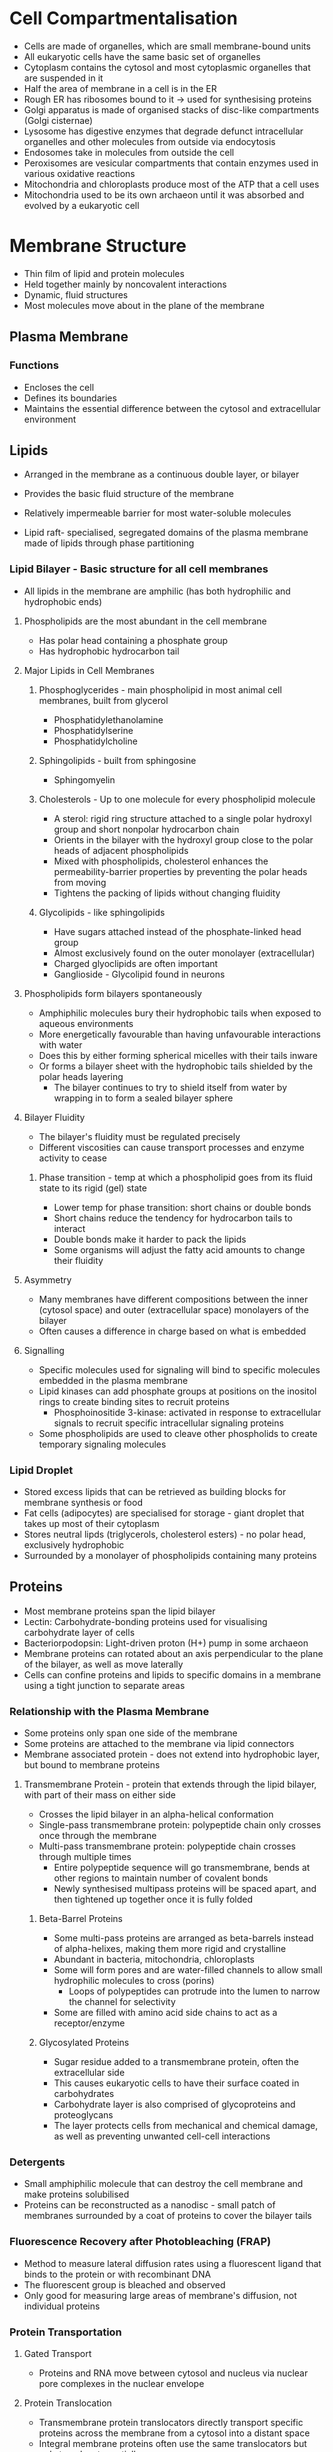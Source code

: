 * Cell Compartmentalisation
- Cells are made of organelles, which are small membrane-bound units
- All eukaryotic cells have the same basic set of organelles
- Cytoplasm contains the cytosol and most cytoplasmic organelles that are suspended in it
- Half the area of membrane in a cell is in the ER
- Rough ER has ribosomes bound to it -> used for synthesising proteins
- Golgi apparatus is made of organised stacks of disc-like compartments (Golgi cisternae)
- Lysosome has digestive enzymes that degrade defunct intracellular organelles and other molecules from outside via endocytosis
- Endosomes take in molecules from outside the cell
- Peroxisomes are vesicular compartments that contain enzymes used in various oxidative reactions
- Mitochondria and chloroplasts produce most of the ATP that a cell uses
- Mitochondria used to be its own archaeon until it was absorbed and evolved by a eukaryotic cell

* Membrane Structure
- Thin film of lipid and protein molecules
- Held together mainly by noncovalent interactions
- Dynamic, fluid structures
- Most molecules move about in the plane of the membrane

** Plasma Membrane
*** Functions
- Encloses the cell
- Defines its boundaries
- Maintains the essential difference between the cytosol and extracellular environment

** Lipids
- Arranged in the membrane as a continuous double layer, or bilayer
- Provides the basic fluid structure of the membrane
- Relatively impermeable barrier for most water-soluble molecules

- Lipid raft- specialised, segregated domains of the plasma membrane made of lipids through phase partitioning

*** Lipid Bilayer - Basic structure for all cell membranes
- All lipids in the membrane are amphilic (has both hydrophilic and hydrophobic ends)
**** Phospholipids are the most abundant in the cell membrane
- Has polar head containing a phosphate group
- Has hydrophobic hydrocarbon tail

**** Major Lipids in Cell Membranes
***** Phosphoglycerides - main phospholipid in most animal cell membranes, built from glycerol
- Phosphatidylethanolamine
- Phosphatidylserine
- Phosphatidylcholine

***** Sphingolipids - built from sphingosine
- Sphingomyelin

***** Cholesterols - Up to one molecule for every phospholipid molecule
- A sterol: rigid ring structure attached to a single polar hydroxyl group and short nonpolar hydrocarbon chain
- Orients in the bilayer with the hydroxyl group close to the polar heads of adjacent phospholipids
- Mixed with phospholipids, cholesterol enhances the permeability-barrier properties by preventing the polar heads from moving
- Tightens the packing of lipids without changing fluidity

***** Glycolipids - like sphingolipids
- Have sugars attached instead of the phosphate-linked head group
- Almost exclusively found on the outer monolayer (extracellular)
- Charged glyoclipids are often important
- Ganglioside - Glycolipid found in neurons

**** Phospholipids form bilayers spontaneously
- Amphiphilic molecules bury their hydrophobic tails when exposed to aqueous environments
- More energetically favourable than having unfavourable interactions with water
- Does this by either forming spherical micelles with their tails inware
- Or forms a bilayer sheet with the hydrophobic tails shielded by the polar heads layering
  - The bilayer continues to try to shield itself from water by wrapping in to form a sealed bilayer sphere

**** Bilayer Fluidity
- The bilayer's fluidity must be regulated precisely
- Different viscosities can cause transport processes and enzyme activity to cease

***** Phase transition - temp at which a phospholipid goes from its fluid state to its rigid (gel) state
- Lower temp for phase transition: short chains or double bonds
- Short chains reduce the tendency for hydrocarbon tails to interact
- Double bonds make it harder to pack the lipids
- Some organisms will adjust the fatty acid amounts to change their fluidity

**** Asymmetry
- Many membranes have different compositions between the inner (cytosol space) and outer (extracellular space) monolayers of the bilayer
- Often causes a difference in charge based on what is embedded

**** Signalling
- Specific molecules used for signaling will bind to specific molecules embedded in the plasma membrane
- Lipid kinases can add phosphate groups at positions on the inositol rings to create binding sites to recruit proteins
  - Phosphoinositide 3-kinase: activated in response to extracellular signals to recruit specific intracellular signaling proteins
- Some phospholipids are used to cleave other phospholids to create temporary signaling molecules

*** Lipid Droplet
- Stored excess lipids that can be retrieved as building blocks for membrane synthesis or food
- Fat cells (adipocytes) are specialised for storage - giant droplet that takes up most of their cytoplasm
- Stores neutral lipds (triglycerols, cholesterol esters) - no polar head, exclusively hydrophobic
- Surrounded by a monolayer of phospholipids containing many proteins

** Proteins
- Most membrane proteins span the lipid bilayer
- Lectin: Carbohydrate-bonding proteins used for visualising carbohydrate layer of cells
- Bacteriorpodopsin: Light-driven proton (H+) pump in some archaeon
- Membrane proteins can rotated about an axis perpendicular to the plane of the bilayer, as well as move laterally
- Cells can confine proteins and lipids to specific domains in a membrane using a tight junction to separate areas

*** Relationship with the Plasma Membrane
- Some proteins only span one side of the membrane
- Some proteins are attached to the membrane via lipid connectors
- Membrane associated protein - does not extend into hydrophobic layer, but bound to membrane proteins

**** Transmembrane Protein - protein that extends through the lipid bilayer, with part of their mass on either side
- Crosses the lipid bilayer in an alpha-helical conformation
- Single-pass transmembrane protein: polypeptide chain only crosses once through the membrane
- Multi-pass transmembrane protein: polypeptide chain crosses through multiple times
  - Entire polypeptide sequence will go transmembrane, bends at other regions to maintain number of covalent bonds
  - Newly synthesised multipass proteins will be spaced apart, and then tightened up together once it is fully folded

***** Beta-Barrel Proteins
- Some multi-pass proteins are arranged as beta-barrels instead of alpha-helixes, making them more rigid and crystalline
- Abundant in bacteria, mitochondria, chloroplasts
- Some will form pores and are water-filled channels to allow small hydrophilic molecules to cross (porins)
  - Loops of polypeptides can protrude into the lumen to narrow the channel for selectivity
- Some are filled with amino acid side chains to act as a receptor/enzyme

***** Glycosylated Proteins
- Sugar residue added to a transmembrane protein, often the extracellular side
- This causes eukaryotic cells to have their surface coated in carbohydrates
- Carbohydrate layer is also comprised of glycoproteins and proteoglycans
- The layer protects cells from mechanical and chemical damage, as well as preventing unwanted cell-cell interactions

*** Detergents
- Small amphiphilic molecule that can destroy the cell membrane and make proteins solubilised
- Proteins can be reconstructed as a nanodisc - small patch of membranes surrounded by a coat of proteins to cover the bilayer tails

*** Fluorescence Recovery after Photobleaching (FRAP)
- Method to measure lateral diffusion rates using a fluorescent ligand that binds to the protein or with recombinant DNA
- The fluorescent group is bleached and observed
- Only good for measuring large areas of membrane's diffusion, not individual proteins

*** Protein Transportation
**** Gated Transport
- Proteins and RNA move between cytosol and nucleus via nuclear pore complexes in the nuclear envelope

**** Protein Translocation
- Transmembrane protein translocators directly transport specific proteins across the membrane from a cytosol into a distant space
- Integral membrane proteins often use the same translocators but only translocate partially

**** Vesicular Transport
- Membrane enclosed transport intermediates ferry proteins from one equivalent compartment to another

*** Protein Sorting
**** Signal Sequences
- Signal sequences are amino acid sequences used to sort a protein, found often at the N-terminus
- Each signal sequence specifies a specificd destination in a cell
- Signal peptidase removes the signal sequence from the amino acid chain
- Signal patches are used 3D arrangements of amino acids used for nuclear transport and in vesicular transport


*** Protein Synthesis in the ER


*** Protein Degradation
**** Antibiotics
- Prokaryotic/bacterial protein synthesis inhibitors make a good antibiotic - often from fungi
- Some will exploit the structural and functional difference between prokaryotic and eukaryotic cells to not harm humans
- Some will lodge in ribosomal RNA to prevent smooth ribosome operation or block specific channels

**** Quality Control to Prevent Damaged mRNA Translation
- Happens when incorrectly processed mRNA is sent to the cytosol or normal mRNA is damaged in the cytosol
- Nonsense-Mediated mRNA Decay - eliminates defective mRNA before they move away from the nucleus when a stop codon is in the wrong place
  - A ribosome begins to translate the mRNA as the 5' end leaves the nuclear pore
  - Exon junction complexes at splice sites are displaced, with the stop codon within in the last exon
  - For Normal: No more EJCs when ribosome reaches stop codon
  - For Irregular: EJCs left on mRNA when stop codon reached; mRNA gets rapidly degraded

*** Protein Folding
- Proteins must fold into their 3D shape to reach full function
- Folding determined by amino acids
- Most hydrophobic residues bury themselves into an interior core

**** Molecule Chaperones
- Assists proteins in correctly folding if they do not fold currently in synthesis
- Chaperones recognise incorrectly folded proteins by their hydrophobic surface exposure
- The chaperone binds to the surface often using its own hydrophobic surfaces

***** hsp60 and hsp70
- Chaperones found in the mitochondria, cytosol, and ER (called BIP)
- Work with a small set of associated proteins
- Attracted to hydrophobic patches on proteins
- hsp70 binds to several hydrophobic amino acids, and allows the protein to refold upon binding to ATP
- hsp60 forms a barrel-like chamber for protein to refold in, with a cap to shield and ATP for energy

**** Proteasome
- Compartmentalised protease with sequestered active sites
- Destroys aberrant proteins
- Keeps the substrate (the bad protein) bond until it is all turned into single peptides
- Ubiquitin marks proteins for destruction

** Transport between Nucleus to Cytosol
- Nuclear envelope encloses DNA and defines nuclear compartment
  - Inner nuclear membrane contains proteins that act as binding sites for chromosomes and nuclear lamina (structural support)
  - Outer nuclear membrane is continuous with the ER membrane - studded with ribosomes
- Traffic is bidrectional

*** Proteins that function in the nucleus from the cytosol: 
- Histones
- Polymerase
- Transcriptional regulators
- RNA-processing proteins

*** Proteins that are synthesised in nucleus and go to cytosol: 
- mRNA
- rRNA
- tRNA
- miRNA
- snRNA

- Ribosomal proteins are made in the cytosol, sent to the nucleus, get assembled with rRNA, then sent back to cytosol to be turned into ribosomes

*** Nuclear Pore Complex(NPC)
- Perforates the nuclear envelope
- Made of 30 different proteins (nucleoporins)
  - Some proteins are structurally related to vesicle coat protein complexes: clathrin and COPII coatomer
  - Similarities suggest a common evolutionary origin for NPCs and vesicle coats
- Contains aqueous passages for water-soluble molecules to diffuse passively through
  - Small proteins diffuse so fast the membrane is considered permeable
  - Large proteins diffuse slowly, and very large proteins are unable to enter passively
- The size restriction requires that some cell proteins function in either the nucleus or cytosol, depending on if it can diffuse

*** Nuclear Localisation Signal (NLS)
- Responsible for selectivity in active nuclear transport
- Defined using recombinant DNA for numerous nuclear proteins
- Can be visualised by coating gold particles with NLS and following their path from the cytosol using electron microscopy

*** Nuclear Import Receptor (importins)
- Recognises NLS for import initiation
- Most importins are encoded by the same family of genes
- Receptor-cargo complex moves along transport path by repeatedly binding, dissociating, and rebinding
- Once inside the nucleus, it dissociates from cargo and returns to the cytosol

*** Nuclear Export works like nuclear import in reverse
- Uses nuclear export signals and nuclear export receptors (exportins)
- Structurally related to nuclear import receptors, and encoded by the same family of genes

*** Ran GTPase
- Ran GTPase imposes directionality on transport through the NPC
- GTPase-activating protein (GAP) triggers GTP hydrolysis to convert Ran-GTP to Ran-GDP
- Guanine exchange factor (GEF) promotes the exchange for GDP to GTP to convert Ran-GDP to Ran-GTP
- Cytosol has mostly Ran-GDP = causes export
- Nucleus has most Ran-GTP = causes import

** Transport Between Cytosol and Mitochondria/Chloroplasts
- They can create their own proteins, but most of their proteins are encoded in the the nucleus
- Inner membrane - encloses matrix space and forms extensive invaginations (cristae)
- Outer membrane - in contact with the cytosol
- Grown using fission of existing mitochondria/chloroplasts - dependent on cytosol protein transport
- Protein translocation - movement of protein across membranes

*** Mitochondria
- Compartments of the mitochondria: matrix space and intermembrane space (continuous with cristae space)

**** Translocation
- Mitochondrial proteins are fully synthesied as mitochondrial precursor proteins in the cytol and translocated by a post-translational mechanism
- Signal sequences direct the precursor proteins to their correct subcompartments (often found in N-terminus)
- Protein translocator - multisubunit protein complaxes that mediate protein movement across mitochondrial membrane
- ATP Hydrolysis drives protein import into the matrix space
- Translocation can occure via several routes

***** Complexes
- TOM complex - transfers proteins across outer membrane
- TIM complex (TIM23 and TIM22) - transfers proteins across the inner membrane
- Contain components that act as receptors for mitochondrial precursor prtoeins and others receptors that form the translocation channel
- After the TOM complex initiates transport, beta-barrel proteins are passed to the SAM complex to fold the outer membrane
- TIM23 then transports soluble proteins into the matrix space and inserts transmembrane proteins into the inner membrane
- OXA complex mediates the insertion of inner membrane proteins that are synthesised within the mitochondria

***** Precursor Protein Unfolding
- Precursor proteins must be unfolded
- Chaperones will unfold some proteins, while others wil bind directly through their signal sequence to TOM complex
- TOM complex will feed in the unfolded polypeptide chain to the translocation channel
- The chain will then either translocate to the matrix space or is inserted into the inner membrane

***** Influence of ATP Hydrolysis
- Fuels import from outside the mitochondria and from inside the matrix space
- Requires membrane potential across the inner mitochondrial membrane to function
  - First occurs at the initial stage of the translocation process
  - Pumping of H+ fuels both translocation and the ATP hydrolysis
- Mitochondrial hsp70 uses ATP to bind to unfolded polypeptide chains for chaperoning

*** Chloroplast
- Have stoma - equivalent to the mitochondria matrix

**** Translocation
- Resembles the process for mitochondrial translocation
- Both use energy, amphilic N-terminal signal squences, and are post-translational
- Uses GTP and ATP hydrolysis to power import due to thylakoid membrane already having an H+ gradient

** The Endoplasmic Reticulum
- ER membrane constitutes over half the total membrane of an average animal cell
- Netlike labyrinth of branching tubules and flattened sacs that extend throughout the cytosol
- ER and nuclear membrane form a continuos sheet called the ER lumen/ER cisternal space
- Plays central role in lipid/protein biosynthesis, and serves as intracellular Ca2+ store
- ER import is co-translational - occurs before complete synthesis
- Import into mitochondria, chloroplast, nuclei, peroxisome - post-translational
- Rough ER - has membrane-bound ribosomes
- Smooth ER - has no ribosomes
- Proteins are directed by ER signal sequences which initiate translocation by a common mech

*** ER captured proteins from the cytosol
- Transmembrane protein - partly translocated across the ER membrane and are embedded into it
- Water-soluble porteins - fully translocated across the ER membrane and released into the ER lumen

*** ER Signaling
- Signal sequence guided to the ER membrane by two components
  - Signal-Recognition particle (SRP) - cycles between ER membrane and cytosol and binds to the sequence
  - SRP receptor
- SRP is rodlike, with one end binding to the ER signal sequence and the other blocking the elongation factor binding site between ribosomal subunits
- The binding brings the SRP-ribosome complex to an unoccupied translocator, then released
- This creates two spatially separate populations of ribosomes
  - Membrane-bound ribosome - attached to the cytosolic side of the ER, engaged in synthesis of proteins that are being translocated into the ER
  - Free ribosome - unattached to any membrane, synthesises all other proteins encoded by the nuclear genome
- Many ribosomes can bind to a single mRNA, creating a polyribosome
  - mRNA with an ER signal sequence attaches the polyribosome to the ER membrane

*** Polypeptide Chain Passes Through Water
- Polypeptides are transferred across the ER membrane through a water-filled translocator channel
- Sec61 complex - core of translocator built from 3 subunits, suggesting alpha-helices surround a central aqueous channel
  - Channel is gated by a short alpha-helix to only allow a polypeptide chain through
  - Is also able to open along its side seam, which is shown to be possible in practice
  - Forms a large translocator assembly in eukaryotic cells, as visualised after detergent solvent - called a translocon

*** Single-Pass Transmembrane Proteins
- A single ER signal sequence remains in the lipid bilayer to act as a membrane-spanning alpha-helix
- The signal sequence opens the Sec61 pore
- The signal sequence binds to a site within the pore once it is released from a SRP and the chain has reached length
  - Means the signal sequence is recognised twice: once by a SRP in the cytosol and again by the binding site (start-transfer signal to open the pore)
  - Dual recognition ensures only the correct proteins can pass

**** Methods of Insertion
- N-terminal signal sequence initiates translocation, and acts as a stop-transfer signal to anchor the protein in the membrane once the start-transfer signal is cleaved
- An internal isngal sequence is bount to SRP and is brought to the ER, with the SR signal sequence acting as the start-transfer signal

*** Multipass Transmembrane Proteins
- Chain passes back and forth repeatedly across the bilayer as hydrophobic alpha-helices
- Uses an internal signal sequence for the start-transfer signal
- Passes through until a stop-transfer signal is encountered
- For more passes, another start-transfer signal then starts the chain again until it reaches another stop-transfer signal
- Start-transfer signal is always cytosolic, so the proteins will make an asymmetric membrane

*** ER Tail-anchored Proteins
- C-terminal anchored transmembrane protein
- Have a large number of SNARE protein subunits that guide vesicular traffic
- Only a few amino acids go through the membrane, while most stay in the cytosol
- The position of the alpha-helices cause it to terminate, allowing peptides to stay outside the membrane

*** Rough ER Folding and Assembly of Proteins
- Many proteins in the ER lumin are in transit, but some stay within the lumen (ER resident proteins)
- ER resident proteins contain an ER retention signal of 4 amino acids at the C-terminus

**** Protein Disulfide Isomerase (PDI)
- Catalyses oxidation of free sulfhydryl (SH) groups on cysteines to form disulfide bonds
- Cysteines in protein domains that are exposed to the extracellular space or lumen are disulfide bonded

**** BiP
- Chaperone protein
- Pulls proteins post-translationally into the ER through the Sec61 translocator
- Can recognise incorrectly folded proteins, as well as unassembled protein subunits
- Prevents bad proteins from leaving the ER, and keeps them inside with it

**** Glycosylation
- Many proteins coming from the rough ER are turned into glycoproteins
- Precursor oligosaccharide is formed and tarnsferred to proteins, catalysed by oligosaccharyl transferase on the luminal side
- Dolichol - special lipid that anchors the precursor oligosaccharyl
- Oligosaccharides are used as tags to mark protein folding state
- ER enzyme will continuously add glucose so protein maintains affinity to calnexin and calreticulin until it's fully folded

*** Degradation of Improperly Folded Proteins
- Improperly folded proteins will be degraded in the cytosol
- Requires chaperones to keep them fully unfolded for translocation into the cytosol
- N-linked oligosaccharides serve as timers to determine if a protein has been in the ER for too long
- Accumulation of misfolded proteins in the ER will trigger an unfolded protein response - increased transcription for proteins that retrotranslocate and degrade proteins in the cytosol

**** Signaling Pathways
- Misfolded protein activates a transmembrane protein kinase (IRE1) which phosphorylates itself, activating an mRNA cleavage for proteins to mediate response
- Misfolded protein activates transmembrane protein kinase (PERK) which inhibits initiation factor through phosphorylation, which shifts balance to protein mediators
- Transmembrane ER protein (ATF6) is transported to Golgi, is cleaved by protease, and migrates back to nucleus to transcribe mediator proteins

*** GPI Anchor
- ER enzymes catalyse the covalent attachment of GPI anchors to the C-terminus of membrane proteins
- GPI anchored proteins can be used to direct plasma membrane proteins into lipid rafts to segregate themselves

** Lysosomes
- Membrane-enclosed organelles filled with soluble hydrolytic digestion enzymes
- Each enzyme is an acid hydrolase, which means it works best at acidic pH
- Highly glycosylated to protect from itself
- Some lysosomes will be exocytosised into the bloodstream

*** Pathways
- One route to deliver enzymes to lysosome from ER via Golgi apparatus
- Multiple paths to feed substances for digestion
- Phagocytosis: engulfment of substances into the cell

*** Autophagy
- Self-eating of obsolete cell parts

**** Steps
1. Induction by activation of signaling molecules
2. Nucleation and extension of a delimiting membrane into a crescent-shaped cup
3. Closure of the membrane cup around the target to form a sealed autophagosome
4. Fusion of the autophagosome with lysosomes, catalysed by SNAREs
5. Digestion of the inner membrane and the luminal contents of autophagosome

*** Mannose-6-Phosphate (M6P)
- Sorts lysosomal hydrolase in the trans-Golgi network
- M6P receptor proteins recognise M6P groups and bind to them and to adapter proteins in assembling clathrin coats

**** Defects
- Defect in GlcNAc Phosphotransferance can cause a lysosomal storage disease


* Intracellular Membrane Transport
- Transport Vesicle - membrane containers formed from a donor compartment containing stuff to transport
  - Must be selectively budded from its donor compartment (ER proteins stay in the ER, etc)
- Cargo - molecules that are being transported by the transport vesicle

** Vesicular Transport
- Vesicular transport mediates a continuous exchange of components between membrane-enclosed compartments

*** Rab Proteins
- Guides transport vesicles to target membrane - important for specificity
- Monomeric GTPases
- Cycles between a membrane and cytosol, regulating the reversible assembly of protein complexes on the membrane
- When GDP-bound: inactive and bound to anther protein to keep them soluble in the cytosol (GDI)
- When GTP-bound: active and tightly associated with a membrane

*** Exocytosis
- Molecular markers on the cytosolic membrane surface act as guidance cues for incoming traffic
- Most transport vesicles are coated vesicles with a distinctive protein cage
  - Inner coat layer concentrates specific membrane proteins in a specialised patch
  - Outer coat layer assembles into a curved basketlike lattice to shape the vesicle

**** Types of Coated Membranes
***** Clathrin-Coated
- Mediates transport from Golgi and from plasma membrane
- Main protein component is clathrin, which forms the outer layer of the coat
- Clathrin subunit: 3 large and 3 small polypeptide chains that form a 3-legged structure (triskelion)
- Triskelion forms a basketlike framework to form coated pits (buds) on the cytosolic membrane surface
- Cytosolic proteins regulate the pinching off and uncoating of clathrin-coated vesicles, such as dynamin
  - Process brings two leaflets of the membrane into close proximity and fuses them, sealing off the forming vesicle
  - Clathrin-coat dissolves once vesicle is released

****** Adapter Proteins
- Forms a discrete inner layer of the coat, positioned between the clathrin cage and membrane
- Binds the clathrin coat to the membrane and traps various transmembrane proteins, including cargo receptors to capture cargo

***** COPI-Coated
- Mediates transport from the Golgi cisternae to the ER

***** COPII-Coated
- Mediates transport from the ER to the Golgi cisternae

**** Phosphoinositides (PIPs)
- Marks organelles and membrane domains
- Determines the steady-state distribution of PIP species
- Many proteins contain domains that bind to specificd PIPs
- Bound proteins help to deform the membrane during vesicle formation

**** Monomeric GTPase Control Coat Assembly
- Used to balance vesicle traffic to and from a compartment
- Coat recruitment GTPase - family of GTPase that is responsible for assembling coats for vesicles
  - Found in high concentration in cytosol, in an inactive GDP-bound state
  - Also used in coat disassembly due to conformational changes in GTPase when GTP is hydrolysed

*** Endocytosis
**** SNAREs
- Protein that mediates membrane fusion
- v-SNARE - found in vesicle membranes
  - Single polypeptide chain
- t-SNARE - found on target membrane
  - 3 proteins
- trans-SNARE complex - when a v and t SNARE lock together, locking the membranes together as well
  - Uses energy freed when locking to catalyse membrane fusion
- Rab proteins releases specific inhibitory proteins from the t-SNARE, allowing the complex to form as a check

**** Resetting
- SNARE complex must be pried apart before they can function again
- NSF protein cycles between membrane and cytosol to catalyse disassembly process
